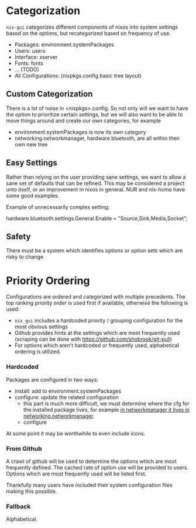 * Categorization
=nix-gui= categorizes different components of nixos into system settings based on the options, but recategorized based on frequency of use.
- Packages: environment.systemPackages
- Users: users
- Interface: xserver
- Fonts: fonts
- ... (TODO)
- All Configurations: (nixpkgs.config basic tree layout)

** Custom Categorization
There is a lot of noise in <nixpkgs>.config. So not only will we want to have the option to prioritize certain settings, but we will also want to be able to move things around and create our own categories, for example
- environment.systemPackages is now its own category
- networking.networkmanager, hardware.bluetooth, are all within their own new tree

** Easy Settings
Rather than relying on the user providing sane settings, we want to allow a sane set of defaults that can be refined. This may be considered a project unto itself, or an improvement in nixos in general. NUR and nix-home have some good examples.

Example of unnecessarily complex setting:

  hardware.bluetooth.settings.General.Enable = "Source,Sink,Media,Socket";

** Safety
There must be a system which identifies options or option sets which are risky to change

* Priority Ordering
Configurations are ordered and categorized with multiple precedents. The top ranking priority order is used first if available, otherwise the following is used:
- =nix_gui= includes a hardcoded priority / grouping configuration for the most obvious settings
- Github provides hints at the settings which are most frequently used (scraping can be done with https://github.com/shobrook/git-pull)
- For options which aren't hardcoded or frequently used, alphabetical ordering is utilized.

*** Hardcoded
Packages are configured in two ways:
- install: add to environment.systemPackages
- configure: update the related configuration
  - this part is much more difficult, we must determine where the cfg for the installed package lives, for example [[https://github.com/NixOS/nixpkgs/blob/8284fc30c84ea47e63209d1a892aca1dfcd6bdf3/nixos/modules/services/networking/networkmanager.nix#L6][in networkmanager it lives in networking.networkmanager]].
  - configure

At some point it may be worthwhile to even include icons.

*** From Github
A crawl of github will be used to determine the options which are most frequently defined. The cached rate of option use will be provided to users. Options which are most frequently used will be listed first.

Thankfully many users have included their system configuration files making this possible.

*** Fallback
Alphabetical.
